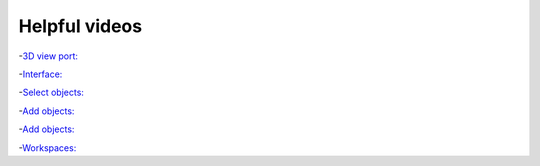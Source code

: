 Helpful videos
==============

-`3D view port:  <https://youtu.be/ILqOWe3zAbk>`_

.. youtube:: ILqOWe3zAbk

-`Interface:  <https://youtu.be/8XyIYRW_2xk>`_

.. youtube:: 8XyIYRW_2xk

-`Select objects:  <https://youtu.be/hTL6AKR8YDs>`_

.. youtube:: hTL6AKR8YDs

-`Add objects:  <https://youtu.be/JSAobQPRLwc>`_

.. youtube:: JSAobQPRLwc

-`Add objects:  <https://youtu.be/JSAobQPRLwc>`_

.. youtube:: JSAobQPRLwc

-`Workspaces:  <https://youtu.be/7DNmaR7TKwU>`_

.. youtube:: 7DNmaR7TKwU
